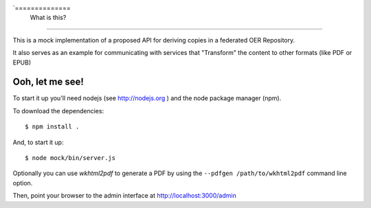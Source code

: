 `==============
 What is this?
==============

This is a mock implementation of a proposed API for deriving copies in a federated OER Repository.

It also serves as an example for communicating with services that "Transform" the content to other formats (like PDF or EPUB)


==================
 Ooh, let me see!
==================

To start it up you'll need nodejs (see http://nodejs.org ) and the node package manager (npm).

To download the dependencies::

  $ npm install .

And, to start it up::

  $ node mock/bin/server.js

Optionally you can use `wkhtml2pdf` to generate a PDF by using the ``--pdfgen /path/to/wkhtml2pdf`` command line option.

Then, point your browser to the admin interface at http://localhost:3000/admin